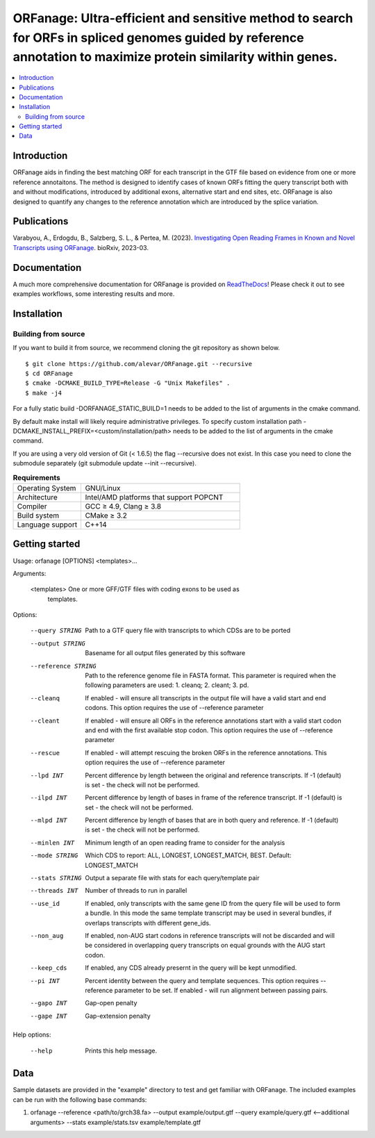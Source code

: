 ORFanage: Ultra-efficient and sensitive method to search for ORFs in spliced genomes guided by reference annotation to maximize protein similarity within genes.
=======================================================================================================================================================================

.. image:: https://img.shields.io/conda/dn/bioconda/orfanage.svg?style=flag&label=BioConda%20install
    :target: https://anaconda.org/bioconda/orfanage
    :alt: BioConda Install
.. image:: https://img.shields.io/github/downloads/alevar/orfanage/total.svg
    :target: https://github.com/cpockrandt/PhyloCSFpp/releases/latest
    :alt: Github All Releases
.. image:: https://readthedocs.org/projects/orfanage/badge/?version=latest
	:target: http://orfanage.readthedocs.org/en/latest
	:alt: Documentation Status
.. image:: https://img.shields.io/badge/License-GPLv3-blue.svg
    :target: https://opensource.org/licenses/GPL-3.0
    :alt: GPLv3 License
.. image:: https://img.shields.io/github/v/tag/alevar/orfanage?style=flat-square
	: [#sashimi]_target: https://img.shields.io/github/v/tag/alevar/orfanage?style=flat-square
	:alt: GitHub tag (latest SemVer)

.. contents::
    :local:
    :depth: 2

Introduction
^^^^^^^^^^^^

ORFanage aids in finding the best matching ORF for each transcript in the
GTF file based on evidence from one or more reference annotaitons. The method is designed to
identify cases of known ORFs fitting the query transcript both with and without modifications,
introduced by additional exons, alternative start and end sites, etc. ORFanage is also designed
to quantify any changes to the reference annotation which are introduced by the splice variation.


Publications
^^^^^^^^^^^^

Varabyou, A., Erdogdu, B., Salzberg, S. L., & Pertea, M. (2023). `Investigating Open Reading Frames in Known and Novel Transcripts using ORFanage <https://www.biorxiv.org/content/10.1101/2023.03.23.533704v1>`_. bioRxiv, 2023-03.

Documentation
^^^^^^^^^^^^

A much more comprehensive documentation for ORFanage is provided on `ReadTheDocs <http://orfanage.readthedocs.org/en/latest>`_! Please check it out to see examples workflows, some interesting results and more.

Installation
^^^^^^^^^^^^

Building from source
""""""""""""""""""""

If you want to build it from source, we recommend cloning the git repository as shown below.

::

    $ git clone https://github.com/alevar/ORFanage.git --recursive
    $ cd ORFanage
    $ cmake -DCMAKE_BUILD_TYPE=Release -G "Unix Makefiles" .
    $ make -j4

For a fully static build -DORFANAGE_STATIC_BUILD=1 needs to be added to the list of arguments in the cmake command.

By default make install will likely require administrative privileges. To specify custom installation path -DCMAKE_INSTALL_PREFIX=<custom/installation/path> needs to be added to the list of arguments in the cmake command.

If you are using a very old version of Git (< 1.6.5) the flag --recursive does not exist. In this case you need to clone the submodule separately (git submodule update --init --recursive).


.. list-table:: **Requirements**
   :widths: 15 35

   * - Operating System
     - GNU/Linux
   * - Architecture
     - Intel/AMD platforms that support POPCNT
   * - Compiler
     - GCC ≥ 4.9, Clang ≥ 3.8
   * - Build system
     - CMake ≥ 3.2
   * - Language support
     - C++14


Getting started
^^^^^^^^^^^^^^^

Usage: orfanage [OPTIONS] <templates>...

Arguments:

  <templates>         One or more GFF/GTF files with coding exons to be used as
                      templates.

Options:

  --query STRING      Path to a GTF query file with transcripts to which CDSs are to
                      be ported
  --output STRING     Basename for all output files generated by this software
  --reference STRING  Path to the reference genome file in FASTA format. This
                      parameter is required when the following parameters are used:
                      1. cleanq; 2. cleant; 3. pd.
  --cleanq            If enabled - will ensure all transcripts in the output file
                      will have a valid start and end codons. This option requires
                      the use of --reference parameter
  --cleant            If enabled - will ensure all ORFs in the reference annotations
                      start with a valid start codon and end with the first available
                      stop codon. This option requires the use of --reference
                      parameter
  --rescue            If enabled - will attempt rescuing the broken ORFs in the
                      reference annotations. This option requires the use of
                      --reference parameter
  --lpd INT           Percent difference by length between the original and reference
                      transcripts. If -1 (default) is set - the check will not be
                      performed.
  --ilpd INT          Percent difference by length of bases in frame of the reference
                      transcript. If -1 (default) is set - the check will not be
                      performed.
  --mlpd INT          Percent difference by length of bases that are in both query
                      and reference. If -1 (default) is set - the check will not be
                      performed.
  --minlen INT        Minimum length of an open reading frame to consider for the
                      analysis
  --mode STRING       Which CDS to report: ALL,     LONGEST, LONGEST_MATCH, BEST. Default:
                      LONGEST_MATCH
  --stats STRING      Output a separate file with stats for each query/template pair
  --threads INT       Number of threads to run in parallel
  --use_id            If enabled, only transcripts with the same gene ID from the
                      query file will be used to form a bundle. In this mode the same
                      template transcript may be used in several bundles, if overlaps
                      transcripts with different gene_ids.
  --non_aug           If enabled, non-AUG start codons in reference transcripts will
                      not be discarded and will be considered in overlapping query
                      transcripts on equal grounds with the AUG start codon.
  --keep_cds          If enabled, any CDS already presernt in the query will be kept
                      unmodified.
  --pi INT            Percent identity between the query and template sequences. This
                      option requires --reference parameter to be set. If enabled -
                      will run alignment between passing pairs.
  --gapo INT          Gap-open penalty
  --gape INT          Gap-extension penalty

Help options:

  --help              Prints this help message.

Data
^^^^

Sample datasets are provided in the "example" directory to test and get familiar with ORFanage.
The included examples can be run with the following base commands:

1. orfanage --reference <path/to/grch38.fa> --output example/output.gtf --query example/query.gtf <--additional arguments> --stats example/stats.tsv example/template.gtf
